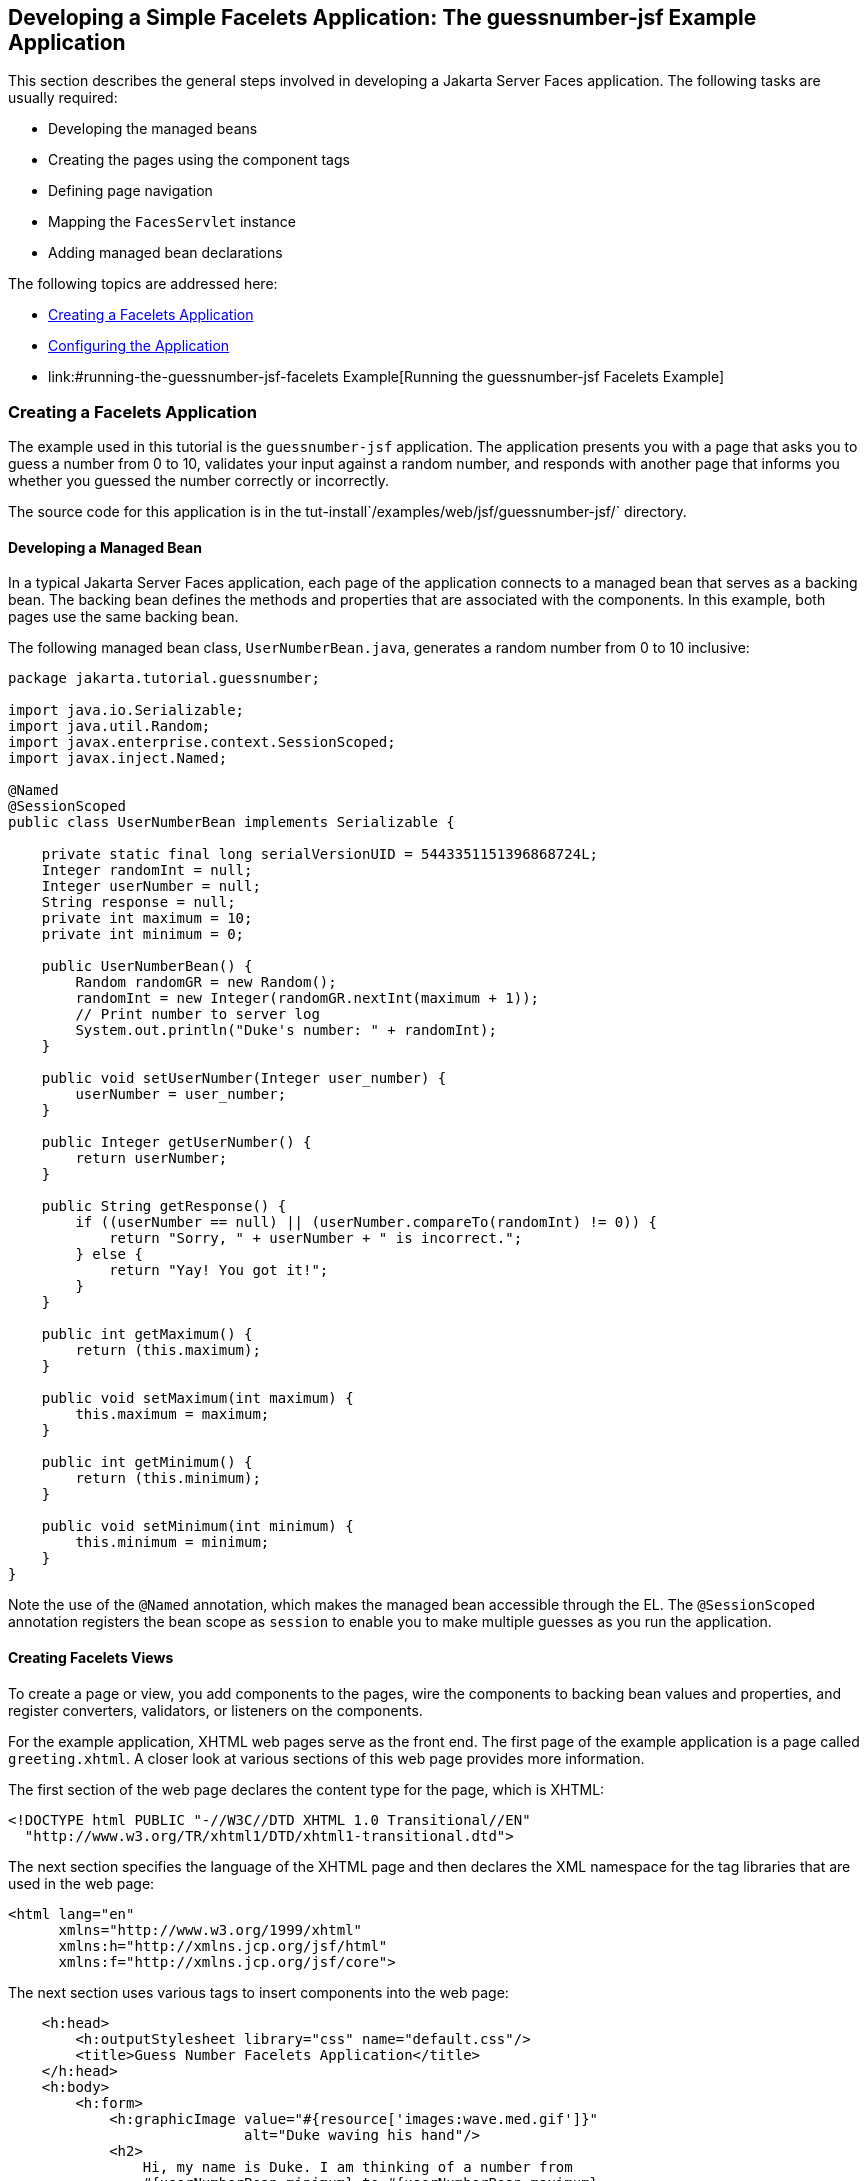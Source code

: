 [[GIPOB]][[developing-a-simple-facelets-application-the-guessnumber-jsf-example-application]]

== Developing a Simple Facelets Application: The guessnumber-jsf Example Application

This section describes the general steps involved in developing a
Jakarta Server Faces application. The following tasks are usually required:

* Developing the managed beans
* Creating the pages using the component tags
* Defining page navigation
* Mapping the `FacesServlet` instance
* Adding managed bean declarations

The following topics are addressed here:

* link:#creating-a-facelets-application[Creating a Facelets Application]
* link:#configuring-the-application[Configuring the Application]
* link:#running-the-guessnumber-jsf-facelets Example[Running the guessnumber-jsf Facelets Example]

[[GIQTE]][[creating-a-facelets-application]]

=== Creating a Facelets Application

The example used in this tutorial is the `guessnumber-jsf` application.
The application presents you with a page that asks you to guess a number
from 0 to 10, validates your input against a random number, and responds
with another page that informs you whether you guessed the number
correctly or incorrectly.

The source code for this application is in the
tut-install`/examples/web/jsf/guessnumber-jsf/` directory.

[[GIQQZ]][[developing-a-managed-bean]]

==== Developing a Managed Bean

In a typical Jakarta Server Faces application, each page of the application
connects to a managed bean that serves as a backing bean. The backing
bean defines the methods and properties that are associated with the
components. In this example, both pages use the same backing bean.

The following managed bean class, `UserNumberBean.java`, generates a
random number from 0 to 10 inclusive:

[source,java]
----
package jakarta.tutorial.guessnumber;

import java.io.Serializable;
import java.util.Random;
import javax.enterprise.context.SessionScoped;
import javax.inject.Named;

@Named
@SessionScoped
public class UserNumberBean implements Serializable {

    private static final long serialVersionUID = 5443351151396868724L;
    Integer randomInt = null;
    Integer userNumber = null;
    String response = null;
    private int maximum = 10;
    private int minimum = 0;

    public UserNumberBean() {
        Random randomGR = new Random();
        randomInt = new Integer(randomGR.nextInt(maximum + 1));
        // Print number to server log
        System.out.println("Duke's number: " + randomInt);
    }

    public void setUserNumber(Integer user_number) {
        userNumber = user_number;
    }

    public Integer getUserNumber() {
        return userNumber;
    }

    public String getResponse() {
        if ((userNumber == null) || (userNumber.compareTo(randomInt) != 0)) {
            return "Sorry, " + userNumber + " is incorrect.";
        } else {
            return "Yay! You got it!";
        }
    }

    public int getMaximum() {
        return (this.maximum);
    }

    public void setMaximum(int maximum) {
        this.maximum = maximum;
    }

    public int getMinimum() {
        return (this.minimum);
    }

    public void setMinimum(int minimum) {
        this.minimum = minimum;
    }
}
----

Note the use of the `@Named` annotation, which makes the managed bean
accessible through the EL. The `@SessionScoped` annotation registers the
bean scope as `session` to enable you to make multiple guesses as you
run the application.

[[GJZPV]][[creating-facelets-views]]

==== Creating Facelets Views

To create a page or view, you add components to the pages, wire the
components to backing bean values and properties, and register
converters, validators, or listeners on the components.

For the example application, XHTML web pages serve as the front end. The
first page of the example application is a page called `greeting.xhtml`.
A closer look at various sections of this web page provides more
information.

The first section of the web page declares the content type for the
page, which is XHTML:

[source,xml]
----
<!DOCTYPE html PUBLIC "-//W3C//DTD XHTML 1.0 Transitional//EN"
  "http://www.w3.org/TR/xhtml1/DTD/xhtml1-transitional.dtd">
----

The next section specifies the language of the XHTML page and then
declares the XML namespace for the tag libraries that are used in the
web page:

[source,xml]
----
<html lang="en"
      xmlns="http://www.w3.org/1999/xhtml"
      xmlns:h="http://xmlns.jcp.org/jsf/html"
      xmlns:f="http://xmlns.jcp.org/jsf/core">
----

The next section uses various tags to insert components into the web
page:

[source,xml]
----
    <h:head>
        <h:outputStylesheet library="css" name="default.css"/>
        <title>Guess Number Facelets Application</title>
    </h:head>
    <h:body>
        <h:form>
            <h:graphicImage value="#{resource['images:wave.med.gif']}"
                            alt="Duke waving his hand"/>
            <h2>
                Hi, my name is Duke. I am thinking of a number from
                #{userNumberBean.minimum} to #{userNumberBean.maximum}.
                Can you guess it?
            </h2>
            <p><h:inputText id="userNo"
                            title="Enter a number from 0 to 10:"
                            value="#{userNumberBean.userNumber}">
                   <f:validateLongRange minimum="#{userNumberBean.minimum}"
                                        maximum="#{userNumberBean.maximum}"/>
                </h:inputText>
                <h:commandButton id="submit" value="Submit"
                                 action="response"/>
            </p>
            <h:message showSummary="true" showDetail="false"
                       style="color: #d20005;
                       font-family: 'New Century Schoolbook', serif;
                       font-style: oblique;
                       text-decoration: overline"
                       id="errors1"
                       for="userNo"/>
        </h:form>
    </h:body>
----

Note the use of the following tags:

* Facelets HTML tags (those beginning with `h:`) to add components
* The Facelets core tag `f:validateLongRange` to validate the user input

An `h:inputText` tag accepts user input and sets the value of the
managed bean property `userNumber` through the EL expression
`#{userNumberBean.userNumber}`. The input value is validated for value
range by the Jakarta Server Faces standard validator tag
`f:validateLongRange`.

The image file, `wave.med.gif`, is added to the page as a resource, as
is the style sheet. For more details about the resources facility, see
link:#GIRGM[Web Resources].

An `h:commandButton` tag with the ID `submit` starts validation of the
input data when a user clicks the button. Using implicit navigation, the
tag redirects the client to another page, `response.xhtml`, which shows
the response to your input. The page specifies only `response`, which by
default causes the server to look for `response.xhtml`.

You can now create the second page, `response.xhtml`, with the following
content:

[source,xml]
----
<!DOCTYPE html PUBLIC "-//W3C//DTD XHTML 1.0 Transitional//EN"
    "http://www.w3.org/TR/xhtml1/DTD/xhtml1-transitional.dtd">

<html lang="en"
      xmlns="http://www.w3.org/1999/xhtml"
      xmlns:h="http://xmlns.jcp.org/jsf/html">

    <h:head>
        <h:outputStylesheet library="css" name="default.css"/>
        <title>Guess Number Facelets Application</title>
    </h:head>
    <h:body>
        <h:form>
            <h:graphicImage value="#{resource['images:wave.med.gif']}"
                            alt="Duke waving his hand"/>
            <h2>
                <h:outputText id="result" value="#{userNumberBean.response}"/>
            </h2>
            <h:commandButton id="back" value="Back" action="greeting"/>
        </h:form>
    </h:body>
</html>
----

This page also uses implicit navigation, setting the `action` attribute
for the Back button to send the user to the `greeting.xhtml` page.

[[GJJKC]][[configuring-the-application]]

=== Configuring the Application

Configuring a Jakarta Server Faces application involves mapping the Faces
Servlet in the web deployment descriptor file, such as a `web.xml` file,
and possibly adding managed bean declarations, navigation rules, and
resource bundle declarations to the application configuration resource
file, `faces-config.xml`.

If you are using NetBeans IDE, a web deployment descriptor file is
automatically created for you. In such an IDE-created `web.xml` file,
change the default greeting page, which is `index.xhtml`, to
`greeting.xhtml`. Here is an example `web.xml` file, showing this change
in bold.

[source,xml]
----
<?xml version="1.0" encoding="UTF-8"?>
<web-app version="3.1" xmlns="http://xmlns.jcp.org/xml/ns/javaee"
  xmlns:xsi="http://www.w3.org/2001/XMLSchema-instance"
  xsi:schemaLocation="http://xmlns.jcp.org/xml/ns/javaee
  http://xmlns.jcp.org/xml/ns/javaee/web-app_3_1.xsd">
    <context-param>
        <param-name>javax.faces.PROJECT_STAGE</param-name>
        <param-value>Development</param-value>
    </context-param>
    <servlet>
        <servlet-name>Faces Servlet</servlet-name>
        <servlet-class>javax.faces.webapp.FacesServlet</servlet-class>
        <load-on-startup>1</load-on-startup>
    </servlet>
    <servlet-mapping>
        <servlet-name>Faces Servlet</servlet-name>
        <url-pattern>*.xhtml</url-pattern>
    </servlet-mapping>
    <session-config>
        <session-timeout>
            30
        </session-timeout>
    </session-config>
    <welcome-file-list>
        <welcome-file>greeting.xhtml</welcome-file>
    </welcome-file-list>
</web-app>
----

Note the use of the context parameter `PROJECT_STAGE`. This parameter
identifies the status of a Jakarta Server Faces application in the software
lifecycle.

The stage of an application can affect the behavior of the application.
For example, if the project stage is defined as `Development`, debugging
information is automatically generated for the user. If not defined by
the user, the default project stage is `Production`.

[[GIRGF]][[running-the-guessnumber-jsf-facelets-example]]

=== Running the guessnumber-jsf Facelets Example

You can use either NetBeans IDE or Maven to build, package, deploy, and
run the `guessnumber-jsf` example.

The following topics are addressed here:

* link:#GJQZL[To Build, Package, and Deploy the guessnumber-jsf Example
Using NetBeans IDE]
* link:#GJQYU[To Build, Package, and Deploy the guessnumber-jsf Example
Using Maven]
* link:#GJQYX[To Run the guessnumber-jsf Example]

[[GJQZL]][[to-build-package-and-deploy-the-guessnumber-jsf-example-using-netbeans-ide]]

==== To Build, Package, and Deploy the guessnumber-jsf Example Using NetBeans IDE

1.  Make sure that GlassFish Server has been started (see
link:#BNADI[Starting and Stopping GlassFish
Server]).
2.  From the File menu, choose Open Project.
3.  In the Open Project dialog box, navigate to:
+
[source,java]
----
tut-install/examples/web/jsf
----
4.  Select the `guessnumber-jsf` folder.
5.  Click Open Project.
6.  In the Projects tab, right-click the `guessnumber-jsf` project and
select Build.
+
This option builds the example application and deploys it to your
GlassFish Server instance.

[[GJQYU]][[to-build-package-and-deploy-the-guessnumber-jsf-example-using-maven]]

==== To Build, Package, and Deploy the guessnumber-jsf Example Using Maven

1.  Make sure that GlassFish Server has been started (see
link:#BNADI[Starting and Stopping GlassFish
Server]).
2.  In a terminal window, go to:
+
[source,java]
----
tut-install/examples/web/jsf/guessnumber-jsf/
----
3.  Enter the following command:
+
[source,java]
----
mvn install
----
+
This command builds and packages the application into a WAR file,
`guessnumber-jsf.war`, that is located in the `target` directory. It
then deploys it to the server.

[[GJQYX]][[to-run-the-guessnumber-jsf-example]]

==== To Run the guessnumber-jsf Example

1.  Open a web browser.
2.  Enter the following URL in your web browser:
+
[source,java]
----
http://localhost:8080/guessnumber-jsf
----
3.  In the field, enter a number from 0 to 10 and click Submit.
+
Another page appears, reporting whether your guess is correct or
incorrect.
4.  If you guessed incorrectly, click Back to return to the main page.
+
You can continue to guess until you get the correct answer, or you can
look in the server log, where the `UserNumberBean` constructor displays
the correct answer.
